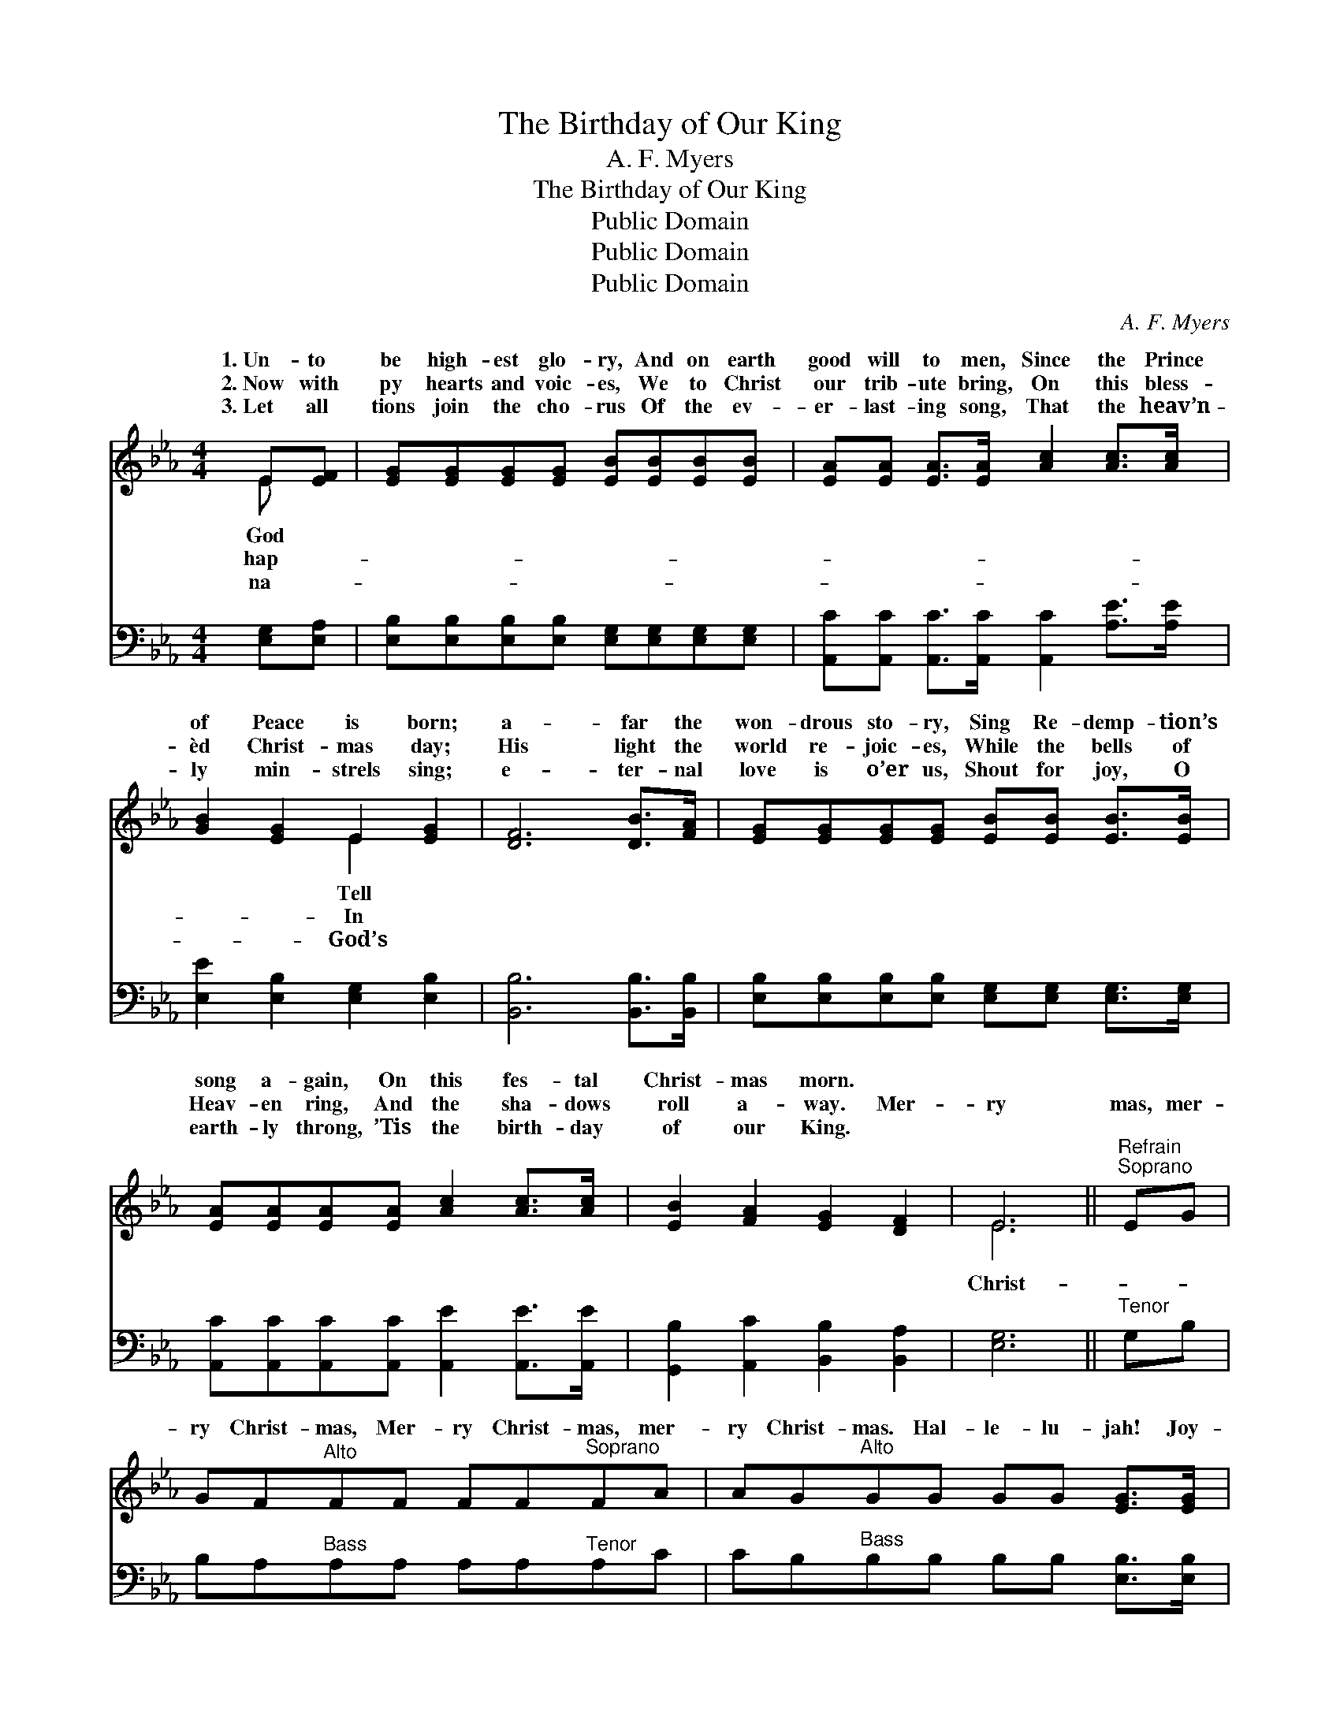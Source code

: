 X:1
T:The Birthday of Our King
T:A. F. Myers
T:The Birthday of Our King
T:Public Domain
T:Public Domain
T:Public Domain
C:A. F. Myers
Z:Public Domain
%%score ( 1 2 ) ( 3 4 )
L:1/8
M:4/4
K:Eb
V:1 treble 
V:2 treble 
V:3 bass 
V:4 bass 
V:1
 E[EF] | [EG][EG][EG][EG] [EB][EB][EB][EB] | [EA][EA] [EA]>[EA] [Ac]2 [Ac]>[Ac] | %3
w: 1.~Un- to|be high- est glo- ry, And on earth|good will to men, Since the Prince|
w: 2.~Now with|py hearts and voic- es, We to Christ|our trib- ute bring, On this bless-|
w: 3.~Let all|tions join the cho- rus Of the ev-|er- last- ing song, That the heav’n-|
 [GB]2 [EG]2 E2 [EG]2 | [DF]6 [DB]>[FA] | [EG][EG][EG][EG] [EB][EB] [EB]>[EB] | %6
w: of Peace is born;|a- far the|won- drous sto- ry, Sing Re- demp- tion’s|
w: èd Christ- mas day;|His light the|world re- joic- es, While the bells of|
w: ly min- strels sing;|e- ter- nal|love is o’er us, Shout for joy, O|
 [EA][EA][EA][EA] [Ac]2 [Ac]>[Ac] | [EB]2 [FA]2 [EG]2 [DF]2 | E6 ||"^Refrain""^Soprano" EG | %10
w: song a- gain, On this fes- tal|Christ- mas morn. *|||
w: Heav- en ring, And the sha- dows|roll a- way. Mer-|ry|mas, mer-|
w: earth- ly throng, ’Tis the birth- day|of our King. *|||
 GF"^Alto"FF FF"^Soprano"FA | AG"^Alto"GG GG [EG]>[EG] | [DF][DF][DB][DB] [E=A][EA] [Fd]>[Ec] | %13
w: |||
w: ry Christ- mas, Mer- ry Christ- mas, mer-|ry Christ- mas. Hal- le- lu- jah! Joy-|ful prais- es now we bring. ’Tis the|
w: |||
 [DB]6 [GB][GB] | [Ge][Ge] [Ge]>[Ge] [Ad]2 [Ad][Ad] | [Ac][Ac] [Ac]>[Ac] [GB]2 [EG][EG] | %16
w: |||
w: birth- day of|our King, And with an- gels we|will sing Glo- ry to His name,|
w: |||
 [CF]2 [FA]2 [EG]2 [DF]2 | E6 |] %18
w: ||
w: A- men. * *||
w: ||
V:2
 E x | x8 | x8 | x4 E2 x2 | x8 | x8 | x8 | x8 | E6 || x2 | x8 | x8 | x8 | x8 | x8 | x8 | x8 | E6 |] %18
w: God|||Tell|||||||||||||||
w: hap-|||In|||||Christ-||||||||||
w: na-|||God’s|||||||||||||||
V:3
 [E,G,][E,A,] | [E,B,][E,B,][E,B,][E,B,] [E,G,][E,G,][E,G,][E,G,] | %2
 [A,,C][A,,C] [A,,C]>[A,,C] [A,,C]2 [A,E]>[A,E] | [E,E]2 [E,B,]2 [E,G,]2 [E,B,]2 | %4
 [B,,B,]6 [B,,B,]>[B,,B,] | [E,B,][E,B,][E,B,][E,B,] [E,G,][E,G,] [E,G,]>[E,G,] | %6
 [A,,C][A,,C][A,,C][A,,C] [A,,E]2 [A,,E]>[A,,E] | [G,,B,]2 [A,,C]2 [B,,B,]2 [B,,A,]2 | [E,G,]6 || %9
"^Tenor" G,B, | B,A,"^Bass"A,A, A,A,"^Tenor"A,C | CB,"^Bass"B,B, B,B, [E,B,]>[E,B,] | %12
 [F,B,][F,B,][F,B,][F,B,] [F,C][F,C] [F,B,]>[F,=A,] | [B,,B,]6 [E,B,][E,B,] | %14
 [E,B,][E,B,] [E,B,]>[E,B,] [F,B,]2 [F,B,][F,B,] | A,[A,C] [A,E]>[A,E] [E,E]2 [E,B,][E,B,] | %16
 [A,,C]2 [A,,C]2 [B,,B,]2 [B,,A,]2 | [E,G,]6 |] %18
V:4
 x2 | x8 | x8 | x8 | x8 | x8 | x8 | x8 | x6 || x2 | x8 | x8 | x8 | x8 | x8 | A, x7 | x8 | x6 |] %18

